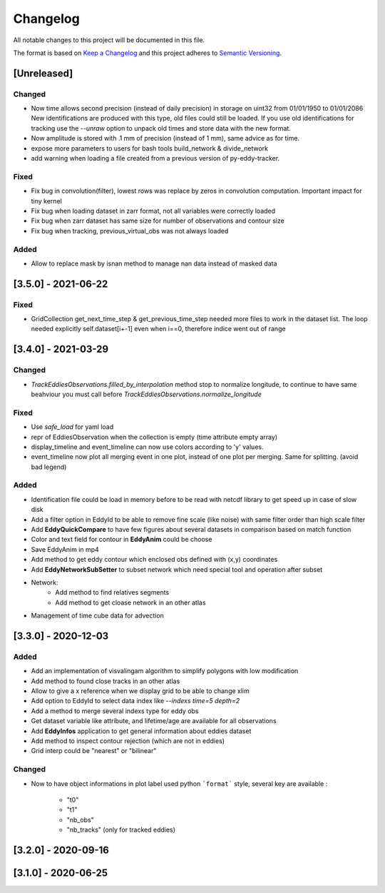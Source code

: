 Changelog
=========

All notable changes to this project will be documented in this file.

The format is based on `Keep a Changelog <https://keepachangelog.com/en>`_
and this project adheres to `Semantic Versioning <https://semver.org/spec/v2.0.0.html>`_.

[Unreleased]
------------
Changed
^^^^^^^

- Now time allows second precision (instead of daily precision) in storage on uint32 from 01/01/1950 to 01/01/2086
  New identifications are produced with this type, old files could still be loaded.
  If you use old identifications for tracking use the `--unraw` option to unpack old times and store data with the new format.
- Now amplitude is stored with .1 mm of precision (instead of 1 mm), same advice as for time.
- expose more parameters to users for bash tools build_network & divide_network
- add warning when loading a file created from a previous version of py-eddy-tracker.



Fixed
^^^^^

- Fix bug in convolution(filter), lowest rows was replace by zeros in convolution computation.
  Important impact for tiny kernel
- Fix bug when loading dataset in zarr format, not all variables were correctly loaded
- Fix bug when zarr dataset has same size for number of observations and contour size
- Fix bug when tracking, previous_virtual_obs was not always loaded

Added
^^^^^

- Allow to replace mask by isnan method to manage nan data instead of masked data

[3.5.0] - 2021-06-22
--------------------

Fixed
^^^^^
- GridCollection get_next_time_step & get_previous_time_step needed more files to work in the dataset list.
  The loop needed explicitly self.dataset[i+-1] even when i==0, therefore indice went out of range

[3.4.0] - 2021-03-29
--------------------
Changed
^^^^^^^
- `TrackEddiesObservations.filled_by_interpolation` method stop to normalize longitude, to continue to have same
  beahviour you must call before `TrackEddiesObservations.normalize_longitude`

Fixed
^^^^^
- Use `safe_load` for yaml load
- repr of EddiesObservation when the collection is empty (time attribute empty array)
- display_timeline and event_timeline can now use colors according to 'y' values.
- event_timeline now plot all merging event in one plot, instead of one plot per merging. Same for splitting. (avoid bad legend)

Added
^^^^^
- Identification file could be load in memory before to be read with netcdf library to get speed up in case of slow disk
- Add a filter option in EddyId to be able to remove fine scale (like noise) with same filter order than high scale
  filter
- Add **EddyQuickCompare** to have few figures about several datasets in comparison based on match function
- Color and text field for contour in **EddyAnim** could be choose
- Save EddyAnim in mp4
- Add method to get eddy contour which enclosed obs defined with (x,y) coordinates
- Add **EddyNetworkSubSetter** to subset network which need special tool and operation after subset
- Network:
    - Add method to find relatives segments
    - Add method to get cloase network in an other atlas
- Management of time cube data for advection

[3.3.0] - 2020-12-03
--------------------
Added
^^^^^
- Add an implementation of visvalingam algorithm to simplify polygons with low modification
- Add method to found close tracks in an other atlas
- Allow to give a x reference when we display grid to be able to change xlim
- Add option to EddyId to select data index like `--indexs time=5 depth=2`
- Add a method to merge several indexs type for eddy obs
- Get dataset variable like attribute, and lifetime/age are available for all observations
- Add **EddyInfos** application to get general information about eddies dataset
- Add method to inspect contour rejection (which are not in eddies)
- Grid interp could be "nearest" or "bilinear"

Changed
^^^^^^^
- Now to have object informations in plot label used python ```format``` style, several key are available :

    - "t0"
    - "t1"
    - "nb_obs"
    - "nb_tracks" (only for tracked eddies)

[3.2.0] - 2020-09-16
--------------------

[3.1.0] - 2020-06-25
--------------------
